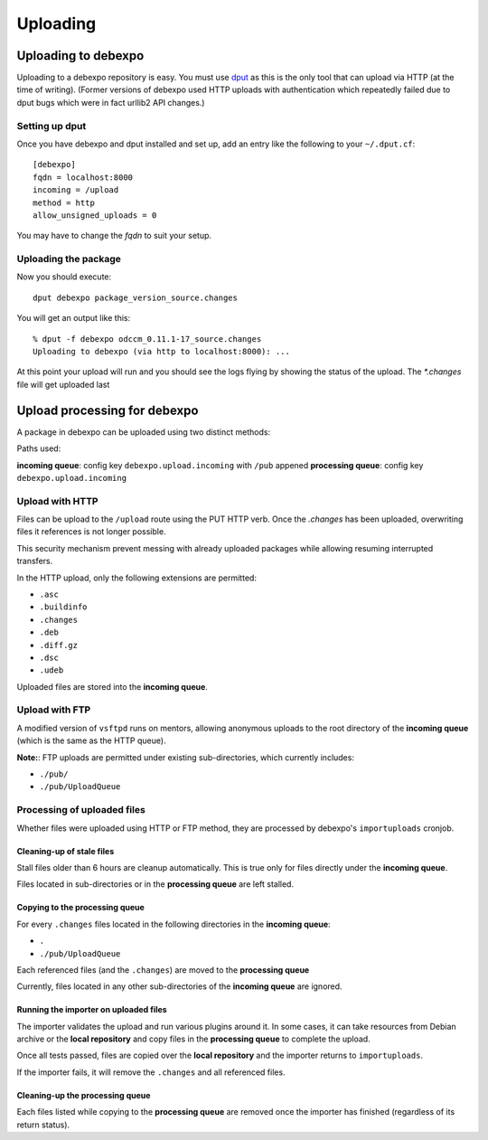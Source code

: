 .. _uploading:

=========
Uploading
=========

Uploading to debexpo
--------------------

Uploading to a debexpo repository is easy. You must use `dput
<http://packages.debian.org/dput>`_ as this is the only tool that can upload via
HTTP (at the time of writing).  (Former versions of debexpo used HTTP uploads
with authentication which repeatedly failed due to dput bugs which were in fact
urllib2 API changes.)

Setting up dput
~~~~~~~~~~~~~~~

Once you have debexpo and dput installed and set up, add an entry like the
following to your ``~/.dput.cf``::

    [debexpo]
    fqdn = localhost:8000
    incoming = /upload
    method = http
    allow_unsigned_uploads = 0

You may have to change the `fqdn` to suit your setup.

Uploading the package
~~~~~~~~~~~~~~~~~~~~~

Now you should execute::

    dput debexpo package_version_source.changes

You will get an output like this::

    % dput -f debexpo odccm_0.11.1-17_source.changes
    Uploading to debexpo (via http to localhost:8000): ...

At this point your upload will run and you should see the logs flying by
showing the status of the upload. The `*.changes` file will get uploaded last

Upload processing for debexpo
-----------------------------

A package in debexpo can be uploaded using two distinct methods:

Paths used:

**incoming queue**: config key ``debexpo.upload.incoming`` with ``/pub`` appened
**processing queue**: config key ``debexpo.upload.incoming``

Upload with HTTP
~~~~~~~~~~~~~~~~

Files can be upload to the ``/upload`` route using the PUT HTTP verb.
Once the `.changes` has been uploaded, overwriting files it references is not
longer possible.

This security mechanism prevent messing with already uploaded packages while
allowing resuming interrupted transfers.

In the HTTP upload, only the following extensions are permitted:

- ``.asc``
- ``.buildinfo``
- ``.changes``
- ``.deb``
- ``.diff.gz``
- ``.dsc``
- ``.udeb``

Uploaded files are stored into the **incoming queue**.

Upload with FTP
~~~~~~~~~~~~~~~

A modified version of ``vsftpd`` runs on mentors, allowing anonymous uploads to
the root directory of the **incoming queue** (which is the same as the HTTP
queue).

**Note:**: FTP uploads are permitted under existing sub-directories, which
currently includes:

- ``./pub/``
- ``./pub/UploadQueue``

Processing of uploaded files
~~~~~~~~~~~~~~~~~~~~~~~~~~~~

Whether files were uploaded using HTTP or FTP method, they are processed by
debexpo's ``importuploads`` cronjob.

Cleaning-up of stale files
``````````````````````````
Stall files older than 6 hours are cleanup automatically. This is true only for
files directly under the **incoming queue**.

Files located in sub-directories or in the **processing queue** are left
stalled.

Copying to the processing queue
```````````````````````````````

For every ``.changes`` files located in the following directories in the
**incoming queue**:

- ``.``
- ``./pub/UploadQueue``

Each referenced files (and the ``.changes``) are moved to the **processing
queue**

Currently, files located in any other sub-directories of the **incoming queue**
are ignored.

Running the importer on uploaded files
``````````````````````````````````````

The importer validates the upload and run various plugins around it.
In some cases, it can take resources from Debian archive or the **local
repository** and copy files in the **processing queue** to complete the upload.

Once all tests passed, files are copied over the **local repository** and the
importer returns to ``importuploads``.

If the importer fails, it will remove the ``.changes`` and all referenced files.

Cleaning-up the **processing queue**
````````````````````````````````````
Each files listed while copying to the **processing queue** are removed once the
importer has finished (regardless of its return status).
